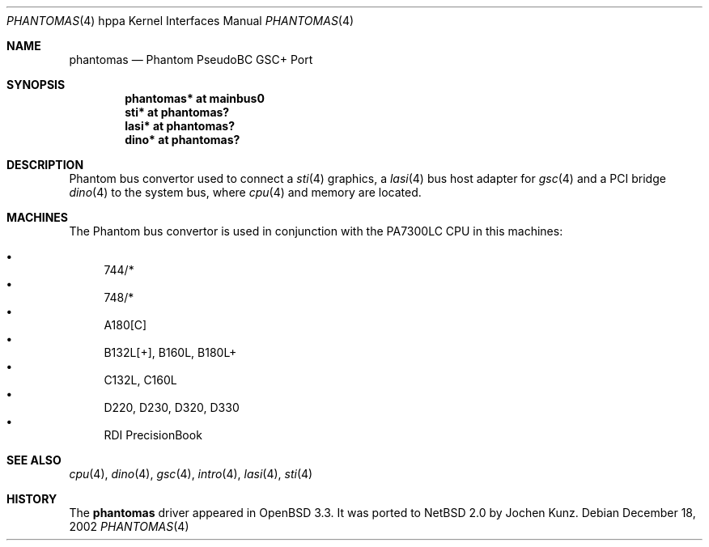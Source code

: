 .\"	$NetBSD$
.\"
.\"	$OpenBSD: phantomas.4,v 1.6 2003/09/02 21:11:50 jmc Exp $
.\"
.\" Copyright (c) 2002 Michael Shalayeff
.\" All rights reserved.
.\"
.\" Redistribution and use in source and binary forms, with or without
.\" modification, are permitted provided that the following conditions
.\" are met:
.\" 1. Redistributions of source code must retain the above copyright
.\"    notice, this list of conditions and the following disclaimer.
.\" 2. Redistributions in binary form must reproduce the above copyright
.\"    notice, this list of conditions and the following disclaimer in the
.\"    documentation and/or other materials provided with the distribution.
.\"
.\" THIS SOFTWARE IS PROVIDED BY THE AUTHOR ``AS IS'' AND ANY EXPRESS OR
.\" IMPLIED WARRANTIES, INCLUDING, BUT NOT LIMITED TO, THE IMPLIED WARRANTIES
.\" OF MERCHANTABILITY AND FITNESS FOR A PARTICULAR PURPOSE ARE DISCLAIMED.
.\" IN NO EVENT SHALL THE AUTHOR BE LIABLE FOR ANY DIRECT, INDIRECT,
.\" INCIDENTAL, SPECIAL, EXEMPLARY, OR CONSEQUENTIAL DAMAGES (INCLUDING, BUT
.\" NOT LIMITED TO, PROCUREMENT OF SUBSTITUTE GOODS OR SERVICES; LOSS OF MIND,
.\" USE, DATA, OR PROFITS; OR BUSINESS INTERRUPTION) HOWEVER CAUSED AND ON ANY
.\" THEORY OF LIABILITY, WHETHER IN CONTRACT, STRICT LIABILITY, OR TORT
.\" (INCLUDING NEGLIGENCE OR OTHERWISE) ARISING IN ANY WAY OUT OF THE USE OF
.\" THIS SOFTWARE, EVEN IF ADVISED OF THE POSSIBILITY OF SUCH DAMAGE.
.\"
.Dd December 18, 2002
.Dt PHANTOMAS 4 hppa
.Os
.Sh NAME
.Nm phantomas
.Nd Phantom PseudoBC GSC+ Port
.Sh SYNOPSIS
.Cd "phantomas* at mainbus0"
.Cd "sti*       at phantomas?"
.Cd "lasi*      at phantomas?"
.Cd "dino*      at phantomas?"
.Sh DESCRIPTION
Phantom bus convertor used to connect a
.Xr sti 4
graphics, a
.Xr lasi 4
bus host adapter for
.Xr gsc 4
and a PCI bridge
.Xr dino 4
to the system bus, where
.Xr cpu 4
and memory are located.
.Sh MACHINES
The Phantom bus convertor is used in conjunction with the
.Tn PA7300LC
CPU in this machines:
.Pp
.Bl -bullet -compact
.It
744/*
.It
748/*
.It
A180[C]
.It
B132L[+], B160L, B180L+
.It
C132L, C160L
.It
D220, D230, D320, D330
.It
RDI PrecisionBook
.El
.Sh SEE ALSO
.Xr cpu 4 ,
.Xr dino 4 ,
.Xr gsc 4 ,
.Xr intro 4 ,
.Xr lasi 4 ,
.Xr sti 4
.Sh HISTORY
The
.Nm
driver
appeared in
.Ox 3.3 .
It was ported to
.Nx 2.0
by Jochen Kunz.
